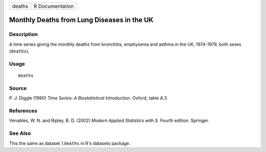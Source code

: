 ====== ===============
deaths R Documentation
====== ===============

Monthly Deaths from Lung Diseases in the UK
-------------------------------------------

Description
~~~~~~~~~~~

A time series giving the monthly deaths from bronchitis, emphysema and
asthma in the UK, 1974-1979, both sexes (``deaths``),

Usage
~~~~~

::

   deaths

Source
~~~~~~

P. J. Diggle (1990) *Time Series: A Biostatistical Introduction.*
Oxford, table A.3

References
~~~~~~~~~~

Venables, W. N. and Ripley, B. D. (2002) *Modern Applied Statistics with
S.* Fourth edition. Springer.

See Also
~~~~~~~~

This the same as dataset ``ldeaths`` in R's datasets package.
